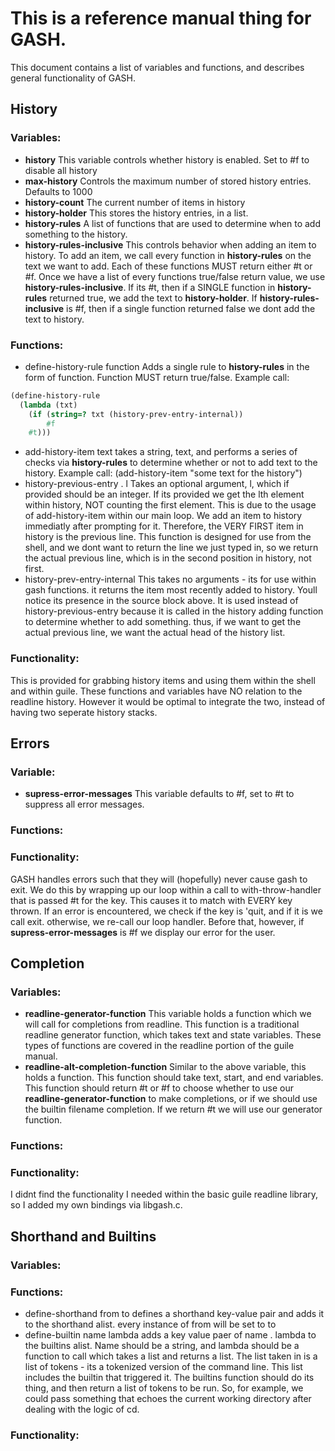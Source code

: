 * This is a reference manual thing for GASH. 
  This document contains a list of variables and functions, and describes general functionality of GASH. 
** History
*** Variables:
    - *history*
     This variable controls whether history is enabled. Set to #f to disable all history
    - *max-history*
     Controls the maximum number of stored history entries. Defaults to 1000
    - *history-count*
     The current number of items in history
    - *history-holder*
     This stores the history entries, in a list.
    - *history-rules*
      A list of functions that are used to determine when to add something to the history. 
    - *history-rules-inclusive*
     This controls behavior when adding an item to history. To add an item, we call every function in *history-rules* on the text we want to add. Each of these functions MUST return either #t or #f. Once we have a list of every functions true/false return value, we use *history-rules-inclusive*. If its #t, then if a SINGLE function in *history-rules* returned true, we add the text to *history-holder*. If *history-rules-inclusive* is #f, then if a single function returned false we dont add the text to history.
*** Functions:
    - define-history-rule function
      Adds a single rule to *history-rules* in the form of function. Function MUST return true/false. Example call:
#+BEGIN_SRC guile
(define-history-rule
  (lambda (txt)
    (if (string=? txt (history-prev-entry-internal))
        #f
	#t)))
#+END_SRC
    - add-history-item text
      takes a string, text, and performs a series of checks via *history-rules* to determine whether or not to add text to the history. Example call: (add-history-item "some text for the history")
    - history-previous-entry . l
      Takes an optional argument, l, which if provided should be an integer. If its provided we get the lth element within history, NOT counting the first element. This is due to the usage of add-history-item within our main loop. We add an item to history immediatly after prompting for it. Therefore, the VERY FIRST item in history is the previous line. This function is designed for use from the shell, and we dont want to return the line we just typed in, so we return the actual previous line, which is in the second position in history, not first.
    - history-prev-entry-internal
      This takes no arguments - its for use within gash functions. it returns the item most recently added to history. Youll notice its presence in the source block above. It is used instead of history-previous-entry because it is called in the history adding function to determine whether to add something. thus, if we want to get the actual previous line, we want the actual head of the history list. 
*** Functionality:
    This is provided for grabbing history items and using them within the shell and within guile. These functions and variables have NO relation to the readline history. However it would be optimal to integrate the two, instead of having two seperate history stacks. 
** Errors
*** Variable:
    - *supress-error-messages*
      This variable defaults to #f, set to #t to suppress all error messages. 
*** Functions:
*** Functionality:
    GASH handles errors such that they will (hopefully) never cause gash to exit. We do this by wrapping up our loop within a call to with-throw-handler that is passed #t for the key. This causes it to match with EVERY key thrown. If an error is encountered, we check if the key is 'quit, and if it is we call exit. otherwise, we re-call our loop handler. Before that, however, if *supress-error-messages* is #f we display our error for the user. 
** Completion
*** Variables:
    - *readline-generator-function*
      This variable holds a function which we will call for completions from readline. This function is a traditional readline generator function, which takes text and state variables. These types of functions are covered in the readline portion of the guile manual.
    - *readline-alt-completion-function*
      Similar to the above variable, this holds a function. This function should take text, start, and end variables. This function should return #t or #f to choose whether to use our *readline-generator-function* to make completions, or if we should use the builtin filename completion. If we return #t we will use our generator function. 
*** Functions:
*** Functionality:
    I didnt find the functionality I needed within the basic guile readline library, so I added my own bindings via libgash.c. 
** Shorthand and Builtins
*** Variables:
*** Functions:
    - define-shorthand from to
      defines a shorthand key-value pair and adds it to the shorthand alist. every instance of from will be set to to
    - define-builtin name lambda
      adds a key value paer of name . lambda to the builtins alist. Name should be a string, and lambda should be a function to call which takes a list and returns a list. The list taken in is a list of tokens - its a tokenized version of the command line. This list includes the builtin that triggered it. The builtins function should do its thing, and then return a list of tokens to be run. So, for example, we could pass something that echoes the current working directory after dealing with the logic of cd. 
            
*** Functionality:
    
